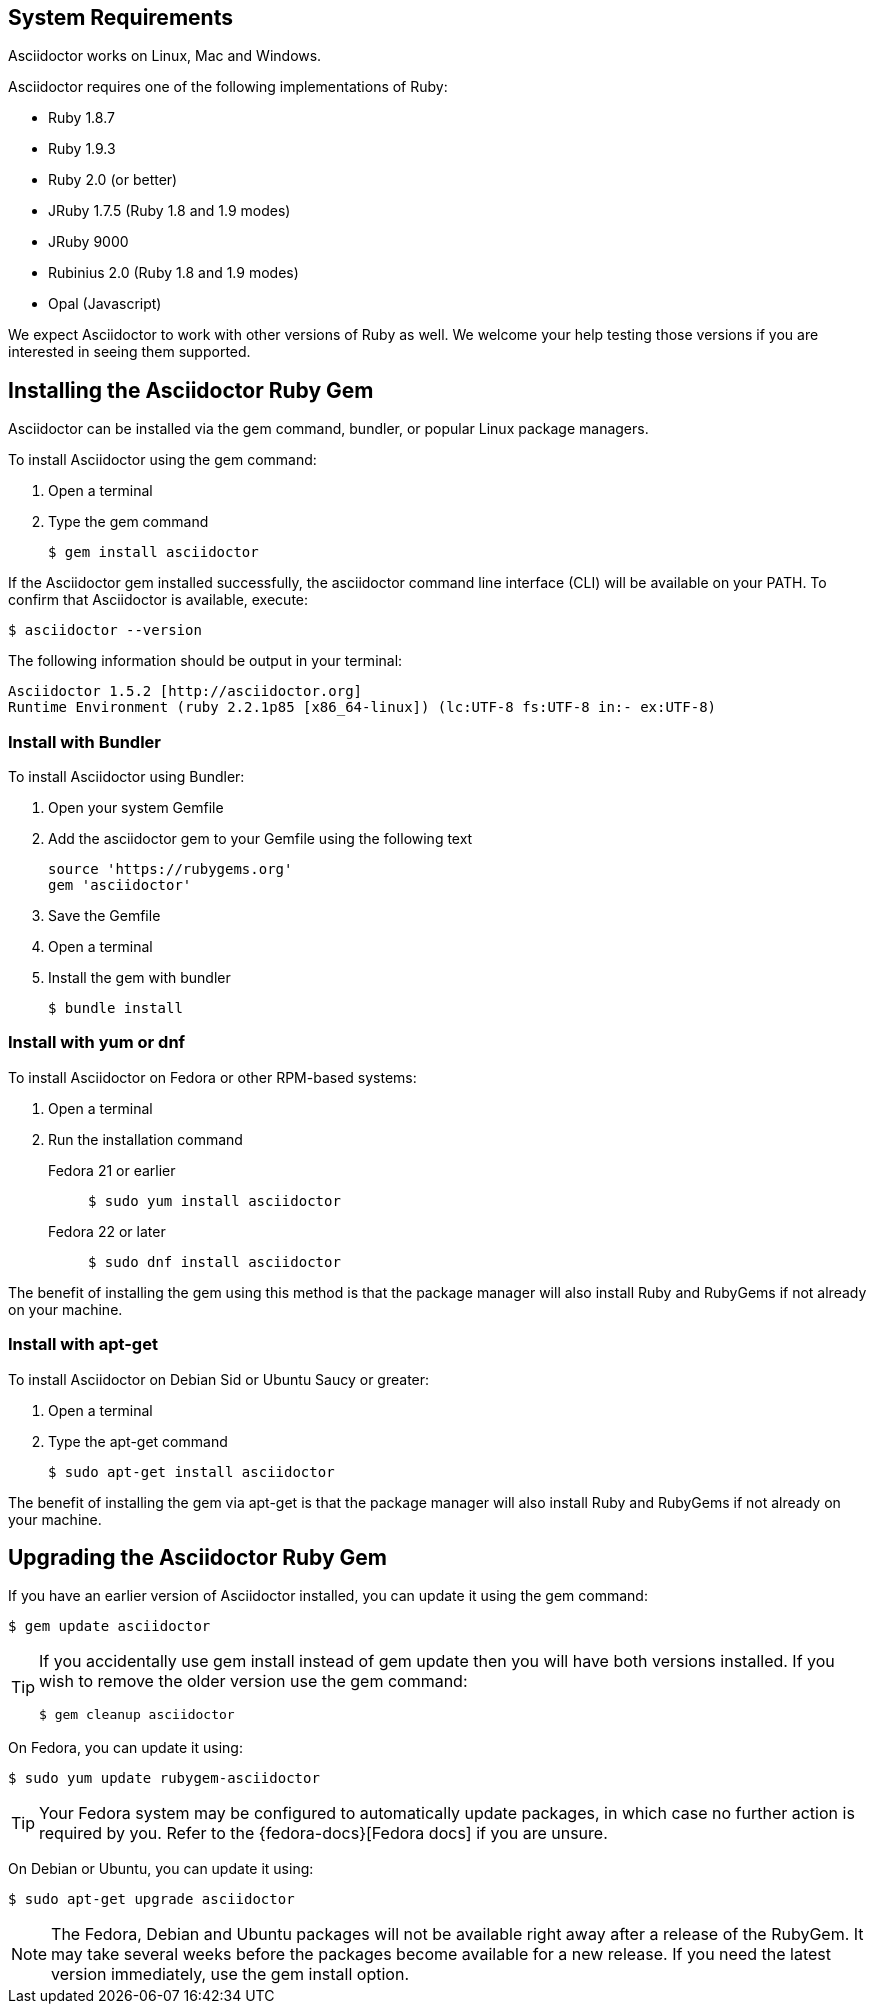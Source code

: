 ////
Install and upgrade documentation for Asciidoctor
This file is included in the install-toolchain and user-manual documents
////

== System Requirements

//tag::systemreq[]
Asciidoctor works on Linux, Mac and Windows.

Asciidoctor requires one of the following implementations of Ruby:

* Ruby 1.8.7
* Ruby 1.9.3
* Ruby 2.0 (or better)
* JRuby 1.7.5 (Ruby 1.8 and 1.9 modes)
* JRuby 9000
* Rubinius 2.0 (Ruby 1.8 and 1.9 modes)
* Opal (Javascript)

We expect Asciidoctor to work with other versions of Ruby as well.
We welcome your help testing those versions if you are interested in seeing them supported.
//end::systemreq[]

== Installing the Asciidoctor Ruby Gem

//tag::basicgem[]
Asciidoctor can be installed via the +gem+ command, bundler, or popular Linux package managers.

To install Asciidoctor using the +gem+ command:

. Open a terminal
. Type the +gem+ command

 $ gem install asciidoctor

If the Asciidoctor gem installed successfully, the +asciidoctor+ command line interface (CLI) will be available on your PATH.
To confirm that Asciidoctor is available, execute:

 $ asciidoctor --version
 
The following information should be output in your terminal:

 Asciidoctor 1.5.2 [http://asciidoctor.org]
 Runtime Environment (ruby 2.2.1p85 [x86_64-linux]) (lc:UTF-8 fs:UTF-8 in:- ex:UTF-8)
 
//end::basicgem[]
 
=== Install with Bundler

//tag::bundler[]
To install Asciidoctor using Bundler:

. Open your system Gemfile
. Add the +asciidoctor+ gem to your Gemfile using the following text

 source 'https://rubygems.org'
 gem 'asciidoctor'

. Save the Gemfile
. Open a terminal
. Install the gem with bundler

 $ bundle install

//end::bundler[]

=== Install with +yum+ or +dnf+

//tag::yum[]
To install Asciidoctor on Fedora or other RPM-based systems:

. Open a terminal
. Run the installation command

  Fedora 21 or earlier::
+
 $ sudo yum install asciidoctor

  Fedora 22 or later::
+
 $ sudo dnf install asciidoctor

The benefit of installing the gem using this method is that the package manager will also install Ruby and RubyGems if not already on your machine.
//end::yum[]

=== Install with +apt-get+

//tag::aptget[]
To install Asciidoctor on Debian Sid or Ubuntu Saucy or greater:

. Open a terminal
. Type the +apt-get+ command
 
 $ sudo apt-get install asciidoctor

The benefit of installing the gem via +apt-get+ is that the package manager will also install Ruby and RubyGems if not already on your machine.
//end::aptget[]

== Upgrading the Asciidoctor Ruby Gem

//tag::upgrade[]
If you have an earlier version of Asciidoctor installed, you can update it using the +gem+ command:

 $ gem update asciidoctor

[TIP]
====
If you accidentally use +gem install+ instead of +gem update+ then you will have both versions installed.
If you wish to remove the older version use the +gem+ command:

 $ gem cleanup asciidoctor
====

On Fedora, you can update it using:

 $ sudo yum update rubygem-asciidoctor

TIP: Your Fedora system may be configured to automatically update packages, in which case no further action is required by you.
Refer to the {fedora-docs}[Fedora docs] if you are unsure.

On Debian or Ubuntu, you can update it using:

 $ sudo apt-get upgrade asciidoctor

NOTE: The Fedora, Debian and Ubuntu packages will not be available right away after a release of the RubyGem.
It may take several weeks before the packages become available for a new release.
If you need the latest version immediately, use the +gem install+ option.
//end::upgrade[]
